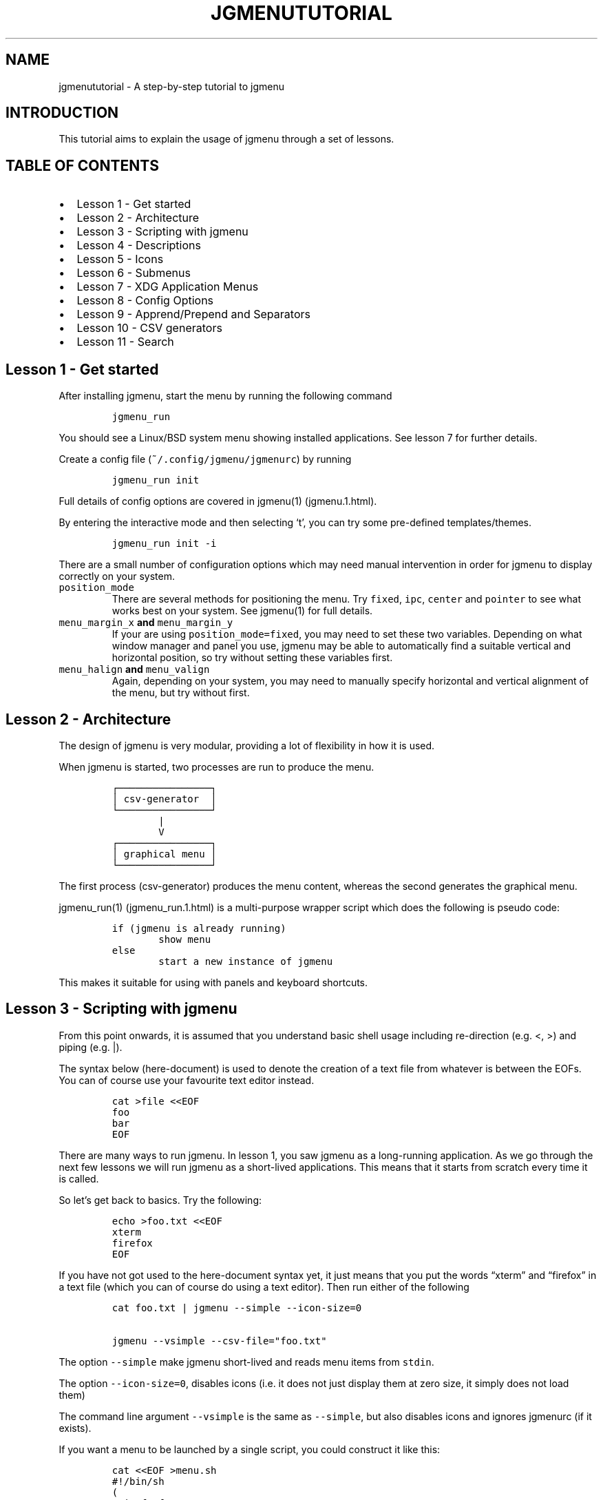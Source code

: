 .\" Automatically generated by Pandoc 2.2.1
.\"
.TH "JGMENUTUTORIAL" "7" "6 February, 2020" "" ""
.hy
.SH NAME
.PP
jgmenututorial \- A step\-by\-step tutorial to jgmenu
.SH INTRODUCTION
.PP
This tutorial aims to explain the usage of jgmenu through a set of
lessons.
.SH TABLE OF CONTENTS
.IP \[bu] 2
Lesson 1\ \- Get started
.PD 0
.P
.PD
.IP \[bu] 2
Lesson 2\ \- Architecture
.PD 0
.P
.PD
.IP \[bu] 2
Lesson 3\ \- Scripting with jgmenu
.PD 0
.P
.PD
.IP \[bu] 2
Lesson 4\ \- Descriptions
.PD 0
.P
.PD
.IP \[bu] 2
Lesson 5\ \- Icons
.PD 0
.P
.PD
.IP \[bu] 2
Lesson 6\ \- Submenus
.PD 0
.P
.PD
.IP \[bu] 2
Lesson 7\ \- XDG Application Menus
.PD 0
.P
.PD
.IP \[bu] 2
Lesson 8\ \- Config Options
.PD 0
.P
.PD
.IP \[bu] 2
Lesson 9\ \- Apprend/Prepend and Separators
.PD 0
.P
.PD
.IP \[bu] 2
Lesson 10 \- CSV generators
.PD 0
.P
.PD
.IP \[bu] 2
Lesson 11 \- Search
.SH Lesson 1 \- Get started
.PP
After installing jgmenu, start the menu by running the following command
.IP
.nf
\f[C]
jgmenu_run
\f[]
.fi
.PP
You should see a Linux/BSD system menu showing installed applications.
See lesson 7 for further details.
.PP
Create a config file (\f[C]~/.config/jgmenu/jgmenurc\f[]) by running
.IP
.nf
\f[C]
jgmenu_run\ init
\f[]
.fi
.PP
Full details of config options are covered in jgmenu(1) (jgmenu.1.html).
.PP
By entering the interactive mode and then selecting `t', you can try
some pre\-defined templates/themes.
.IP
.nf
\f[C]
jgmenu_run\ init\ \-i
\f[]
.fi
.PP
There are a small number of configuration options which may need manual
intervention in order for jgmenu to display correctly on your system.
.TP
.B \f[C]position_mode\f[]
There are several methods for positioning the menu.
Try \f[C]fixed\f[], \f[C]ipc\f[], \f[C]center\f[] and \f[C]pointer\f[]
to see what works best on your system.
See jgmenu(1) for full details.
.RS
.RE
.TP
.B \f[C]menu_margin_x\f[] and \f[C]menu_margin_y\f[]
If your are using \f[C]position_mode=fixed\f[], you may need to set
these two variables.
Depending on what window manager and panel you use, jgmenu may be able
to automatically find a suitable vertical and horizontal position, so
try without setting these variables first.
.RS
.RE
.TP
.B \f[C]menu_halign\f[] and \f[C]menu_valign\f[]
Again, depending on your system, you may need to manually specify
horizontal and vertical alignment of the menu, but try without first.
.RS
.RE
.SH Lesson 2 \- Architecture
.PP
The design of jgmenu is very modular, providing a lot of flexibility in
how it is used.
.PP
When jgmenu is started, two processes are run to produce the menu.
.IP
.nf
\f[C]
┌────────────────┐
│\ csv\-generator\ \ │
└────────────────┘
\ \ \ \ \ \ \ \ |
\ \ \ \ \ \ \ \ V
┌────────────────┐
│\ graphical\ menu\ │
└────────────────┘
\f[]
.fi
.PP
The first process (csv\-generator) produces the menu content, whereas
the second generates the graphical menu.
.PP
jgmenu_run(1) (jgmenu_run.1.html) is a multi\-purpose wrapper script
which does the following is pseudo code:
.IP
.nf
\f[C]
if\ (jgmenu\ is\ already\ running)
\ \ \ \ \ \ \ \ show\ menu
else
\ \ \ \ \ \ \ \ start\ a\ new\ instance\ of\ jgmenu
\f[]
.fi
.PP
This makes it suitable for using with panels and keyboard shortcuts.
.SH Lesson 3 \- Scripting with jgmenu
.PP
From this point onwards, it is assumed that you understand basic shell
usage including re\-direction (e.g.
<, >) and piping (e.g.
|).
.PP
The syntax below (here\-document) is used to denote the creation of a
text file from whatever is between the EOFs.
You can of course use your favourite text editor instead.
.IP
.nf
\f[C]
cat\ >file\ <<EOF
foo
bar
EOF
\f[]
.fi
.PP
There are many ways to run jgmenu.
In lesson 1, you saw jgmenu as a long\-running application.
As we go through the next few lessons we will run jgmenu as a
short\-lived applications.
This means that it starts from scratch every time it is called.
.PP
So let's get back to basics.
Try the following:
.IP
.nf
\f[C]
echo\ >foo.txt\ <<EOF
xterm
firefox
EOF
\f[]
.fi
.PP
If you have not got used to the here\-document syntax yet, it just means
that you put the words \[lq]xterm\[rq] and \[lq]firefox\[rq] in a text
file (which you can of course do using a text editor).
Then run either of the following
.IP
.nf
\f[C]
cat\ foo.txt\ |\ jgmenu\ \-\-simple\ \-\-icon\-size=0

jgmenu\ \-\-vsimple\ \-\-csv\-file="foo.txt"
\f[]
.fi
.PP
The option \f[C]\-\-simple\f[] make jgmenu short\-lived and reads menu
items from \f[C]stdin\f[].
.PP
The option \f[C]\-\-icon\-size=0\f[], disables icons (i.e.\ it does not
just display them at zero size, it simply does not load them)
.PP
The command line argument \f[C]\-\-vsimple\f[] is the same as
\f[C]\-\-simple\f[], but also disables icons and ignores jgmenurc (if it
exists).
.PP
If you want a menu to be launched by a single script, you could
construct it like this:
.IP
.nf
\f[C]
cat\ <<EOF\ >menu.sh
#!/bin/sh
(
printf\ "foo\\n"
printf\ "bar\\n"
)\ |\ jgmenu\ \-\-vsimple
EOF
chmod\ +x\ menu.sh
\&./menu.sh
\f[]
.fi
.SH Lesson 4 \- Descriptions
.PP
As you saw in the previous example, each line fed to \f[C]stdin\f[]
becomes a menu item.
Any line containing two fields separated by a comma is parsed as
\f[C]description\f[],\f[C]command\f[].
Consider the following CSV menu data:
.IP
.nf
\f[C]
Terminal,xterm
File\ Manager,pcmanfm
\f[]
.fi
.PP
This lets you give a more meaningful description to each menu item.
.SH Lesson 5 \- Icons
.PP
To display icons, you need to populate the third field.
By default, jgmenu will obtain the icon theme from xsettings (if it is
running) or tint2rc (if it exists).
When running with the \[en]simple argument, make sure that
\f[C]icon_theme\f[] is set to something sensible in your
$HOME/.config/jgmenu/jgmenurc.
Consider the following CSV menu data:
.IP
.nf
\f[C]
Browser,firefox,firefox
File\ manager,pcmanfm,system\-file\-manager
Terminal,xterm,utilities\-terminal
Lock,i3lock\ \-c\ 000000,system\-lock\-screen
Exit\ to\ prompt,openbox\ \-\-exit,system\-log\-out
Reboot,systemctl\ \-i\ reboot,system\-reboot
Poweroff,systemctl\ \-i\ poweroff,system\-shutdown
\f[]
.fi
.PP
In the third field you can also specify the full path if you wish.
.SH Lesson 6 \- Submenus
.PP
So far we have looked at producing a single \[lq]root\[rq] menu only.
jgmenu understands a small amount of markup and enables submenus by
^tag() and ^checkout().
Try this:
.IP
.nf
\f[C]
Terminal,xterm
File\ Manager,pcmanfm
Settings,^checkout(settings)

^tag(settings)
Set\ Background\ Image,nitrogen
\f[]
.fi
.PP
In pseudo\-code, build your CSV file as follows:
.IP
.nf
\f[C]
#\ the\ root\-menu
item0.0
item0.1
sub1,^checkout(1)
sub2,^checkout(2)

#\ the\ first\ sub\-menu
^tag(1)
item1.0
item1.1

#\ the\ second\ sub\-menu
^tag(2)
item2.0
item2.1
\f[]
.fi
.PP
\f[C]^root()\f[] can be used instead of \f[C]^checkout()\f[] in order to
open the submenu in the parent window.
.SH Lesson 7 \- XDG Application Menus
.PP
XDG (freedesktop.org) have defined a Linux/BSD Desktop Menu
Specification which is followed by the big Desktop Environments.
See menu\-spec (http://specifications.freedesktop.org/menu-spec/latest/)
for further details.
In brief, there are three types of files which define an XDG menu:
.TP
.B \f[C]\&.menu\f[]
XML file describing menu categories and directory structure.
Located in \f[C]/etc/xdg/menus/\f[], or XDG_CONFIG_{HOME,DIRS}
equivalent.
.RS
.RE
.TP
.B \f[C]\&.directory\f[]
Describe menu directories.
Located in \f[C]/usr/share/desktop\-directories/\f[], or
XDG_DATA_{HOME,DIRS} equivalent.
.RS
.RE
.TP
.B \f[C]\&.desktop\f[]
Describe applications and contain most of the information needed to
build a menu (e.g.
\f[C]Name\f[], \f[C]Exec\ command\f[], \f[C]Icon\f[] and
\f[C]Category\f[]) Located in \f[C]/usr/share/applications/\f[], or
XDG_DATA_{HOME,DIRS} equivalent.
.RS
.RE
.PP
Most desktop applications provided their own associated .desktop files,
whereas .menu and .directory files are supplied by menu packages, such
as libmenu\-cache (LXDE) and libcargon (XFCE).
.PP
The jgmenu core module jgmenu\-apps(1) (jgmenu-apps.1.html) provides a
system menu based on .desktop files and built\-in schema data or a
specified schema file, rather than system .menu and .directory files.
Whilst this deviates from XDG menu spec, it is much simpler to
understand and tweak.
It also avoids reliance on menu packages.
.PP
For strict XDG compliance, the optional module
jgmenu\-lx(1) (jgmenu-lx.1.html) can be used.
.PP
See Lesson 10 for generic instructions on modules.
.SH Lesson 8 \- Config Options
.PP
In lesson 1 we discussed config options \f[C]position_mode\f[],
\f[C]menu_margin_x\f[], \f[C]menu_margin_y\f[], \f[C]menu_halign\f[] and
\f[C]menu_valign\f[].
.PP
Here follow a few more options you may wish to explore.
For full details, see jgmenu(1) (jgmenu.1.html).
.PP
Rofi style:
.IP
.nf
\f[C]
csv_no_dirs=1
csv_single_window=1
columns=2
menu_width=600
menu_valign=center
menu_halign=center
\f[]
.fi
.PP
Synchronize colours, font and icons with tint2 panel
.IP
.nf
\f[C]
tint2_look=1
\f[]
.fi
.SH Lesson 9 \- Apprend/Prepend and Separators
.PP
When using \f[C]apps\f[], \f[C]pmenu\f[] or \f[C]lx\f[], you can add
menu items to the top and bottom of the root menu by editing append.csv
and/or prepend.csv in ~/.config/jgmenu.
For example, try the following:
.PP
prepend.csv
.IP
.nf
\f[C]
Browser,firefox,firefox
File\ manager,pcmanfm,system\-file\-manager
Terminal,xterm,utilities\-terminal
^sep()
\f[]
.fi
.PP
append.csv
.IP
.nf
\f[C]
^sep()
Suspend,systemctl\ \-i\ suspend,system\-log\-out
Reboot,systemctl\ \-i\ reboot,system\-reboot
Poweroff,systemctl\ \-i\ poweroff,system\-shutdown
\f[]
.fi
.PP
In these example we have used the markup ^sep(), which inserts a
horizontal separator line.
Similarly, ^sep(foo) inserts a text separator displaying \[lq]foo\[rq]
.SH Lesson 10 \- CSV generators
.PP
In previous lessons, we introduced the \f[C]apps\f[], \f[C]lx\f[] and
\f[C]pmenu\f[].
These modules are referred to as \[lq]CSV generators\[rq] and are
invoked as follows:
.IP
.nf
\f[C]
jgmenu_run\ <command>
\f[]
.fi
.PP
Built\-in \[lq]CSV generators\[rq] include: \f[C]apps\f[] and
\f[C]ob\f[]
.PP
Optional \[lq]CSV generators\[rq] include: \f[C]lx\f[] and
\f[C]pmenu\f[]
.PP
They are documented by a man page or a simple \[en]help message.
.IP
.nf
\f[C]
man\ jgmenu\-<command>
jgmenu_run\ <command>\ \-\-help
\f[]
.fi
.PP
Here follow some examples of how they can be used.
.PP
Specify CSV generator in the config file by setting \f[C]csv_cmd\f[] in
\f[C]~/.config/jgmenu/jgmenurc\f[]
.IP
.nf
\f[C]
csv_cmd\ =\ pmenu
\f[]
.fi
.PP
Specify CSV generator on the command line
.IP
.nf
\f[C]
jgmenu\ \-\-csv\-cmd="jgmenu_run\ pmenu"
\f[]
.fi
.PP
Pipe the CSV output to jgmenu (using \f[C]\-\-simple\f[] to read
from\ \f[C]stdin\f[])
.IP
.nf
\f[C]
jgmenu_run\ pmenu\ |\ jgmenu\ \-\-simple
\f[]
.fi
.PP
Create a pipemenu using ^pipe() markup.
Consider this example
.IP
.nf
\f[C]
Terminal,xterm
File\ Manager,pcmanfm
^pipe(jgmenu_run\ pmenu)
\f[]
.fi
.SH Lesson 11 \- Search
.PP
jgmenu has search support, which can be invoked by just typing when the
menu is open.
.PP
A search box can be inserted using widgets.
For example, add this to ~/.config/jgmenu/prepend.csv:
.IP
.nf
\f[C]
\@search,,3,3,150,20,2,left,top,auto,#000000\ 0,Type\ to\ Search
\f[]
.fi
.PP
Make sure you adjust menu padding accordingly, for example
.IP
.nf
\f[C]
menu_padding_top=24
\f[]
.fi
.PP
A search can also be invoked by associating a widget with a ^filter()
command.
.SH AUTHORS
Johan Malm.

